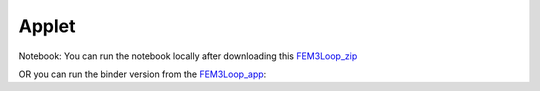 .. _electromagnetic_applet:

Applet
******

Notebook: You can run the notebook locally after downloading this FEM3Loop_zip_

OR you can run the binder version from the FEM3Loop_app_:

.. _FEM3Loop_zip: https://github.com/ubcgif/eosc350website/raw/master/assets/5_EM/FEM3Loop.zip

.. _FEM3Loop_app: http://mybinder.org/repo/ubcgif/gpgLabs//notebooks/EM/FEM3Loop/Fem3loop.ipynb
